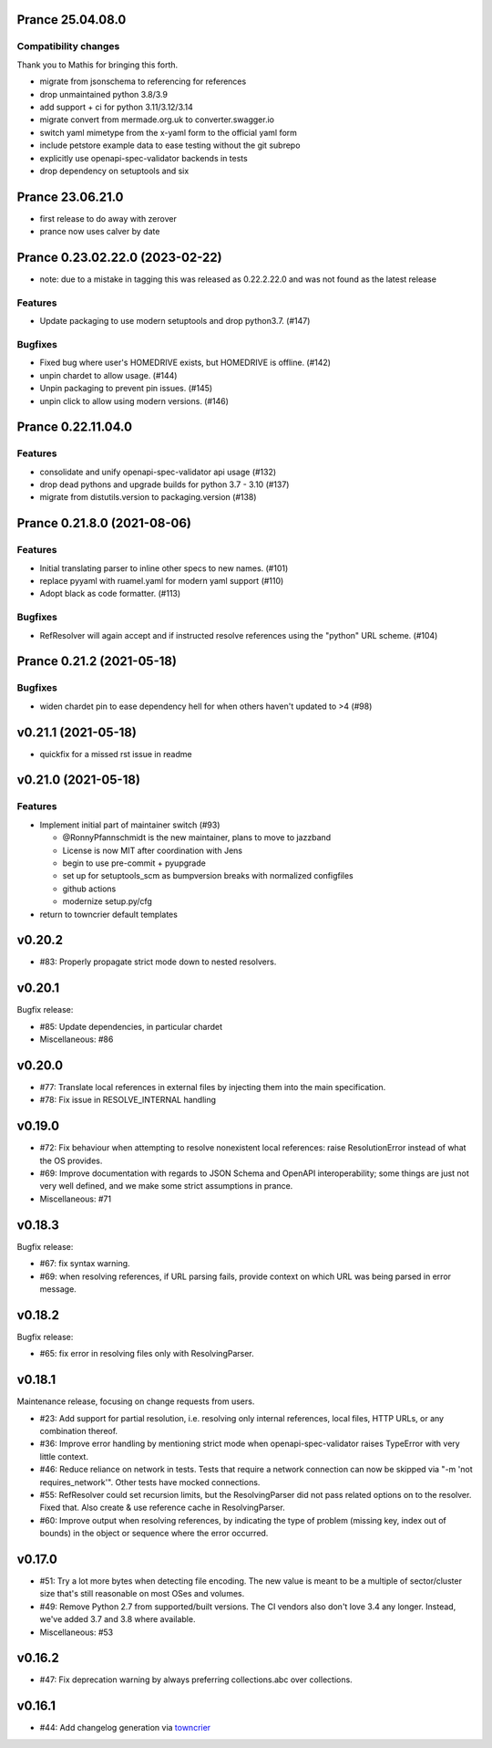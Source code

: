 Prance 25.04.08.0
==================

Compatibility changes
---------------------

Thank you to Mathis for bringing this forth.

- migrate from jsonschema to referencing for references
- drop unmaintained python 3.8/3.9
- add support  + ci for python 3.11/3.12/3.14
- migrate convert from mermade.org.uk to converter.swagger.io
- switch yaml mimetype from the x-yaml form to the official yaml form
- include petstore example data to ease testing without the git subrepo
- explicitly use openapi-spec-validator backends in tests
- drop dependency on setuptools and six

Prance 23.06.21.0
==================

- first release to do away with zerover
- prance now uses calver by date

Prance 0.23.02.22.0 (2023-02-22)
================================

- note: due to a mistake in tagging this was released as 0.22.2.22.0 and was not found as the latest release

Features
--------

- Update packaging to use modern setuptools and drop python3.7. (#147)


Bugfixes
--------

- Fixed bug where user's HOMEDRIVE exists, but HOMEDRIVE is offline. (#142)
- unpin chardet to allow usage. (#144)
- Unpin packaging to prevent pin issues. (#145)
- unpin click to allow using modern versions. (#146)


Prance 0.22.11.04.0
====================

Features
--------

- consolidate and unify openapi-spec-validator api usage (#132)
- drop dead pythons and upgrade builds for python 3.7 - 3.10 (#137)
- migrate from distutils.version to packaging.version (#138)



Prance 0.21.8.0 (2021-08-06)
===================================================

Features
--------

- Initial translating parser to inline other specs to new names. (#101)
- replace pyyaml with ruamel.yaml for modern yaml support (#110)
- Adopt black as code formatter. (#113)


Bugfixes
--------

- RefResolver will again accept and if instructed resolve references using the "python" URL scheme. (#104)


Prance 0.21.2 (2021-05-18)
==========================

Bugfixes
--------

- widen chardet pin to ease dependency hell for when others haven't updated to >4 (#98)


v0.21.1 (2021-05-18)
====================

* quickfix for a missed rst issue in readme

v0.21.0 (2021-05-18)
====================

Features
--------

- Implement initial part of maintainer switch (#93)

  * @RonnyPfannschmidt is the new maintainer, plans to move to jazzband
  * License is now MIT after coordination with Jens
  * begin to use pre-commit + pyupgrade
  * set up for setuptools_scm as bumpversion breaks with normalized configfiles
  * github actions
  * modernize setup.py/cfg
- return to towncrier default templates


v0.20.2
=======

* #83: Properly propagate strict mode down to nested resolvers.

v0.20.1
=======

Bugfix release:

* #85: Update dependencies, in particular chardet

* Miscellaneous: #86

v0.20.0
=======

* #77: Translate local references in external files by injecting them into the main
  specification.

* #78: Fix issue in RESOLVE_INTERNAL handling

v0.19.0
=======

* #72: Fix behaviour when attempting to resolve nonexistent local references: raise
  ResolutionError instead of what the OS provides.

* #69: Improve documentation with regards to JSON Schema and OpenAPI interoperability;
  some things are just not very well defined, and we make some strict assumptions
  in prance.

* Miscellaneous: #71

v0.18.3
=======

Bugfix release:

* #67: fix syntax warning.

* #69: when resolving references, if URL parsing fails, provide context on
  which URL was being parsed in error message.

v0.18.2
=======

Bugfix release:

* #65: fix error in resolving files only with ResolvingParser.

v0.18.1
=======

Maintenance release, focusing on change requests from users.

* #23: Add support for partial resolution, i.e. resolving only internal references,
  local files, HTTP URLs, or any combination thereof.

* #36: Improve error handling by mentioning strict mode when openapi-spec-validator
  raises TypeError with very little context.

* #46: Reduce reliance on network in tests. Tests that require a network connection
  can now be skipped via "-m 'not requires_network'". Other tests have mocked
  connections.

* #55: RefResolver could set recursion limits, but the ResolvingParser did not
  pass related options on to the resolver. Fixed that. Also create & use
  reference cache in ResolvingParser.

* #60: Improve output when resolving references, by indicating the type of problem
  (missing key, index out of bounds) in the object or sequence where the error
  occurred.


v0.17.0
=======

* #51: Try a lot more bytes when detecting file encoding. The new value is meant to
  be a multiple of sector/cluster size that's still reasonable on most OSes and
  volumes.

* #49: Remove Python 2.7 from supported/built versions. The CI vendors also don't love
  3.4 any longer. Instead, we've added 3.7 and 3.8 where available.

* Miscellaneous: #53


v0.16.2
=======

* #47: Fix deprecation warning by always preferring collections.abc over collections.


v0.16.1
=======

* #44: Add changelog generation via `towncrier <https://town-crier.readthedocs.io/en/latest/>`_
